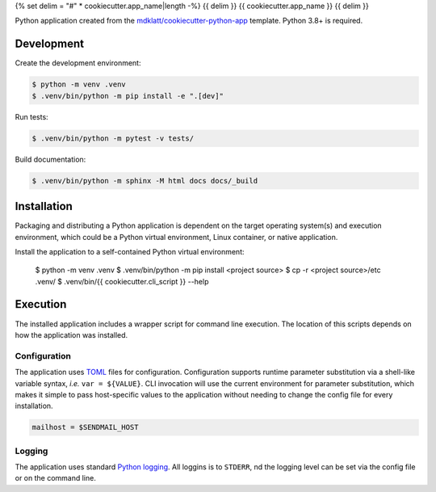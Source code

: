 {% set delim = "#" * cookiecutter.app_name|length -%}
{{ delim }}
{{ cookiecutter.app_name }}
{{ delim }}

Python application created from the `mdklatt/cookiecutter-python-app`_ template.
Python 3.8+ is required.


Development
===========

Create the development environment:

.. code-block:: console

    $ python -m venv .venv
    $ .venv/bin/python -m pip install -e ".[dev]"


Run tests:

.. code-block::

    $ .venv/bin/python -m pytest -v tests/


Build documentation:

.. code-block::

    $ .venv/bin/python -m sphinx -M html docs docs/_build



Installation
============

Packaging and distributing a Python application is dependent on the target
operating system(s) and execution environment, which could be a Python virtual
environment, Linux container, or native application.

Install the application to a self-contained Python virtual environment:

    $ python -m venv .venv
    $ .venv/bin/python -m pip install <project source>
    $ cp -r <project source>/etc .venv/
    $ .venv/bin/{{ cookiecutter.cli_script }} --help



Execution
=========

The installed application includes a wrapper script for command line execution.
The location of this scripts depends on how the application was installed.


Configuration
-------------

The application uses `TOML`_ files for configuration. Configuration supports
runtime parameter substitution via a shell-like variable syntax, *i.e.*
``var = ${VALUE}``. CLI invocation will use the current environment for
parameter substitution, which makes it simple to pass host-specific values
to the application without needing to change the config file for every
installation.

.. code-block:: toml

    mailhost = $SENDMAIL_HOST


Logging
-------

The application uses standard `Python logging`_. All loggins is to ``STDERR``,
nd the logging level can be set via the config file or on the command line.


.. _TOML: https://toml.io
.. _Python logging: https://docs.python.org/3/library/logging.html
.. _mdklatt/cookiecutter-python-app: https://github.com/mdklatt/cookiecutter-python-app